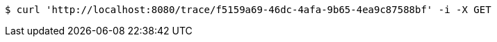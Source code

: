[source,bash]
----
$ curl 'http://localhost:8080/trace/f5159a69-46dc-4afa-9b65-4ea9c87588bf' -i -X GET
----